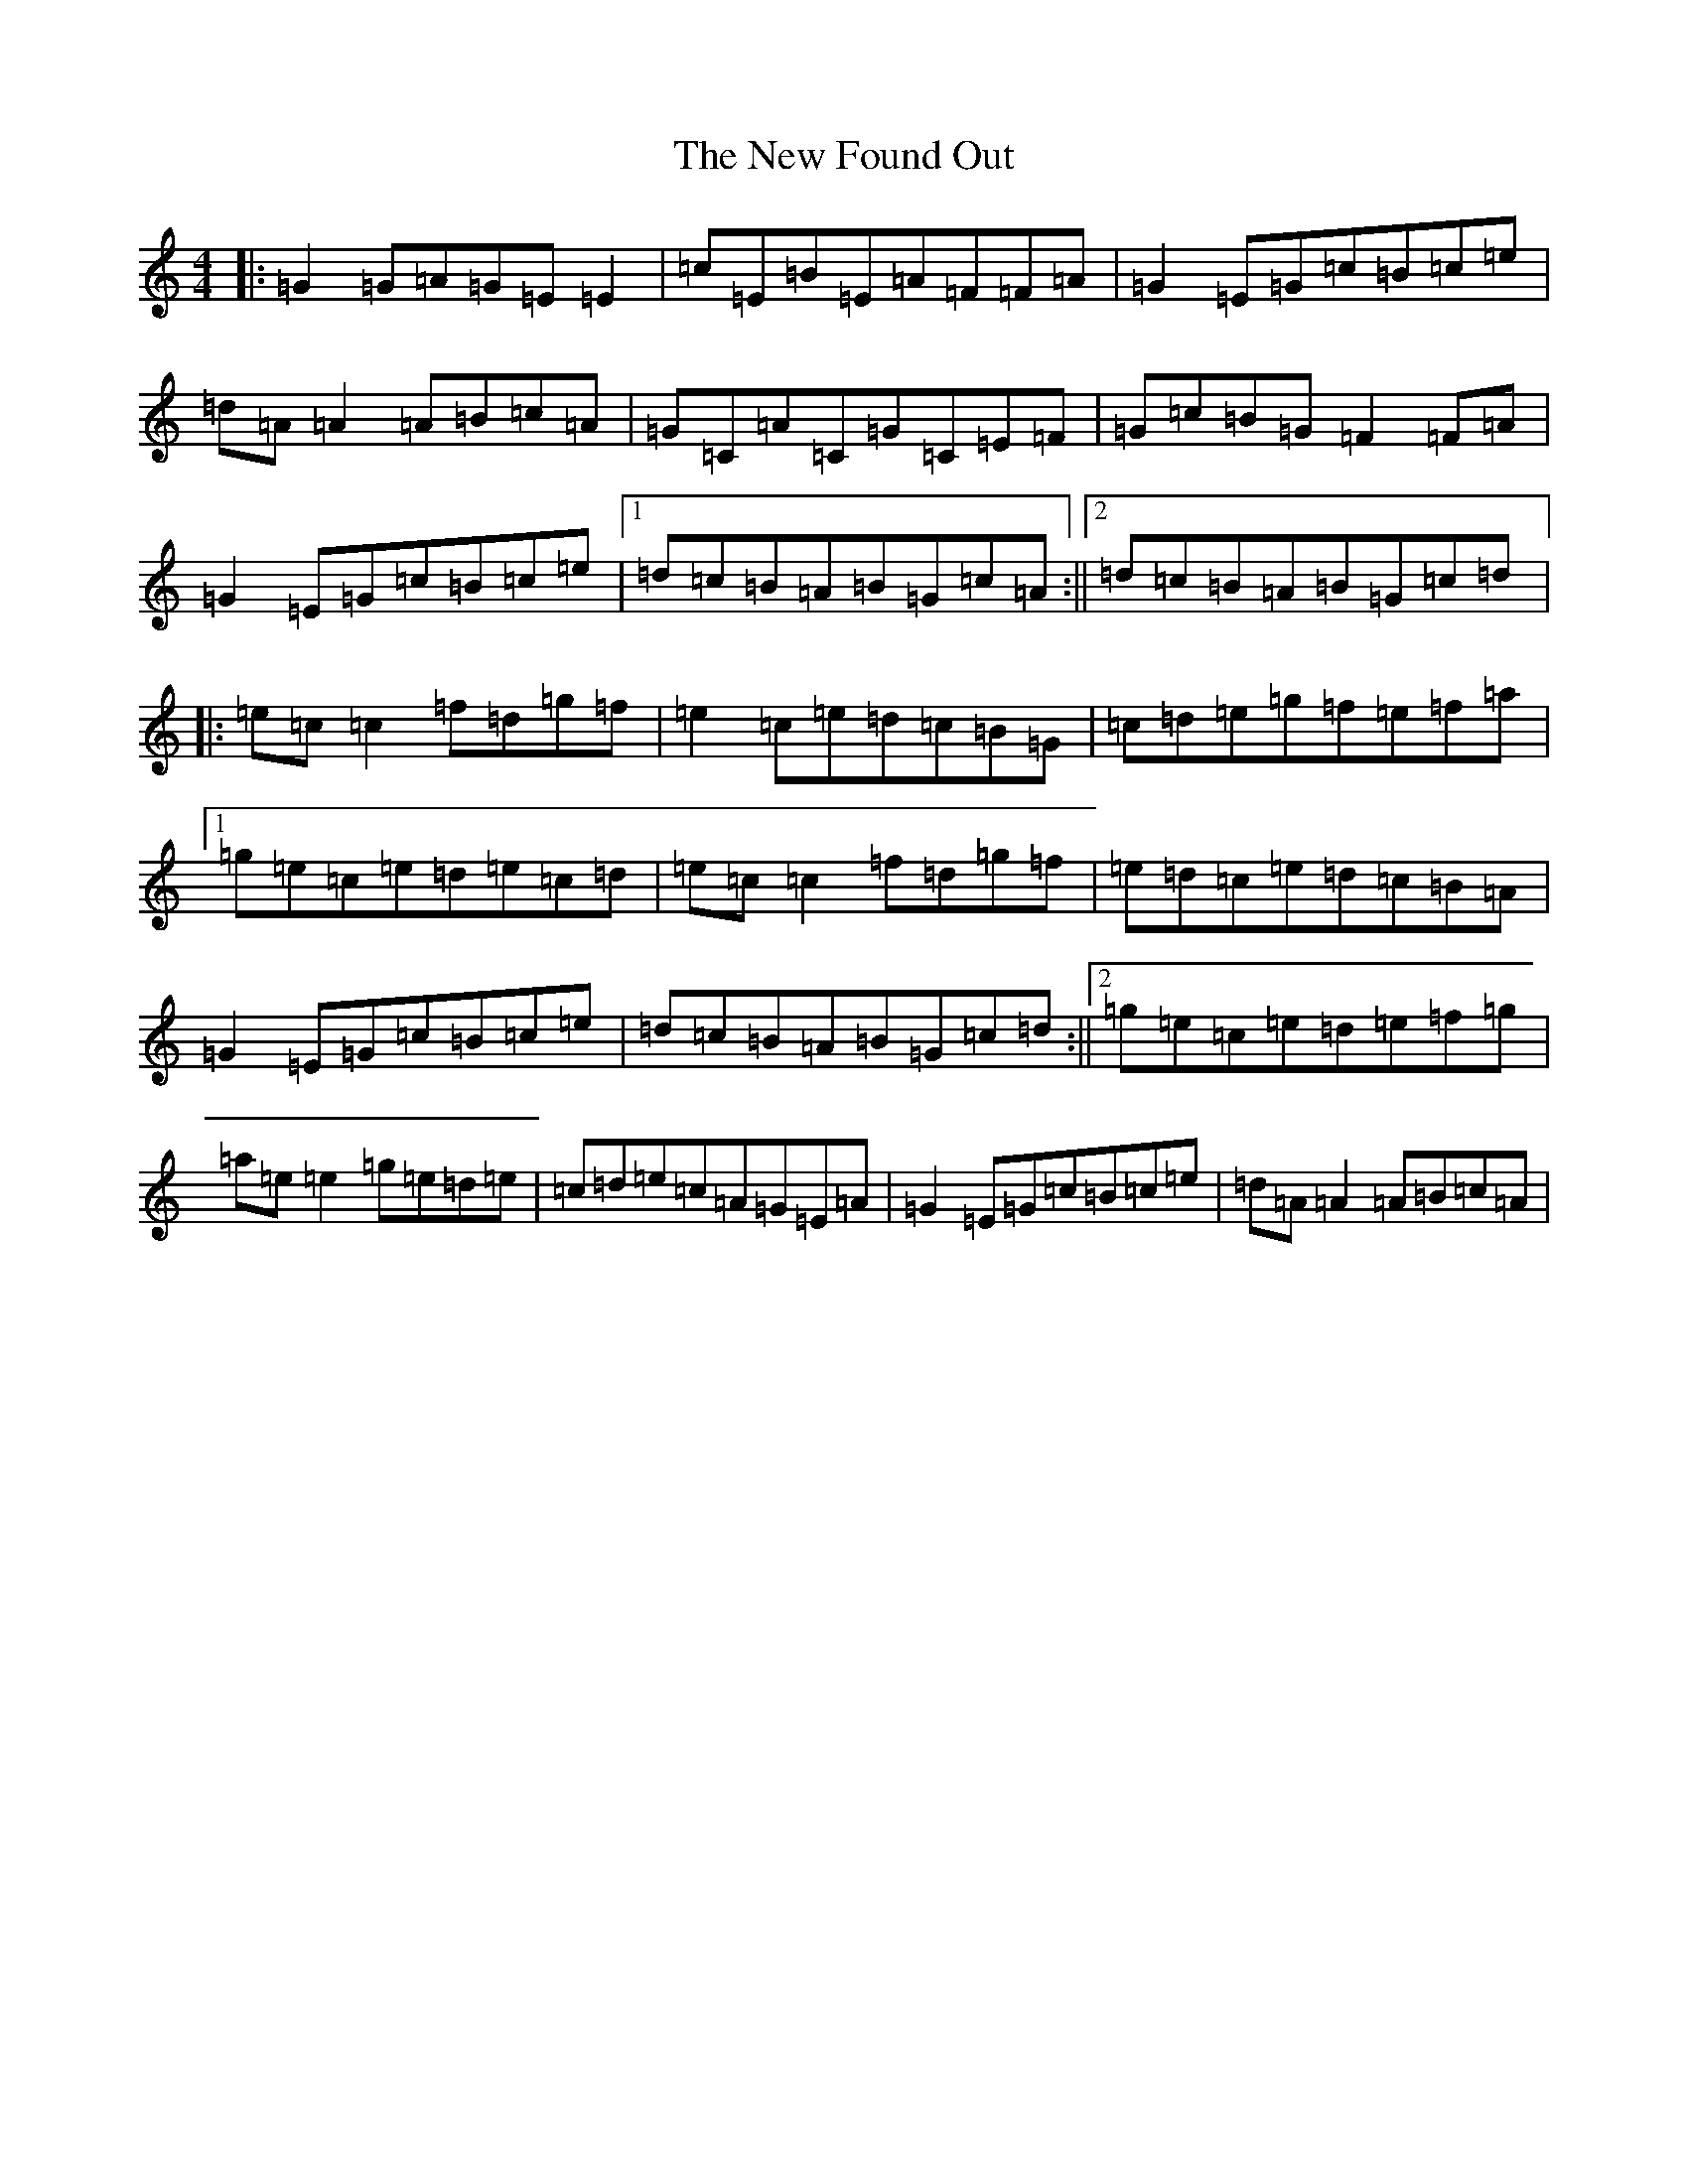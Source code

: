 X: 19037
T: New Found Out, The
S: https://thesession.org/tunes/1274#setting8390
Z: D Major
R: reel
M: 4/4
L: 1/8
K: C Major
|:=G2=G=A=G=E=E2|=c=E=B=E=A=F=F=A|=G2=E=G=c=B=c=e|=d=A=A2=A=B=c=A|=G=C=A=C=G=C=E=F|=G=c=B=G=F2=F=A|=G2=E=G=c=B=c=e|1=d=c=B=A=B=G=c=A:||2=d=c=B=A=B=G=c=d|:=e=c=c2=f=d=g=f|=e2=c=e=d=c=B=G|=c=d=e=g=f=e=f=a|1=g=e=c=e=d=e=c=d|=e=c=c2=f=d=g=f|=e=d=c=e=d=c=B=A|=G2=E=G=c=B=c=e|=d=c=B=A=B=G=c=d:||2=g=e=c=e=d=e=f=g|=a=e=e2=g=e=d=e|=c=d=e=c=A=G=E=A|=G2=E=G=c=B=c=e|=d=A=A2=A=B=c=A|